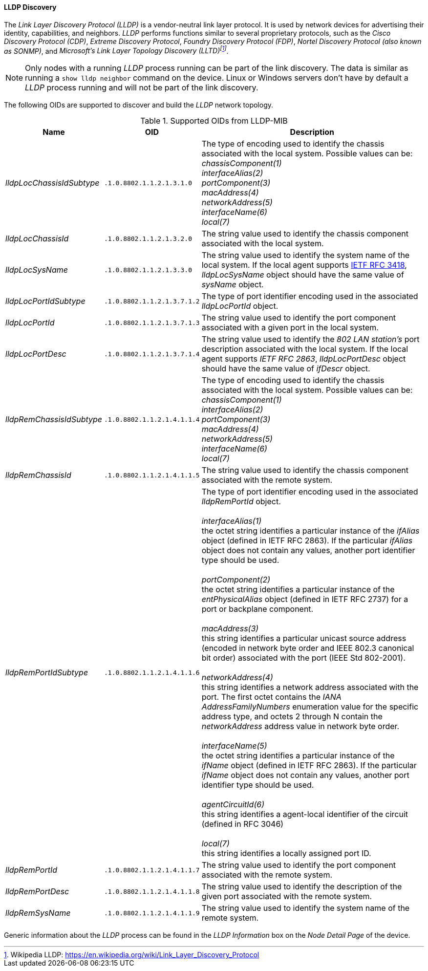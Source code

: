 
// Allow GitHub image rendering
:imagesdir: ../../../images

==== LLDP Discovery

The _Link Layer Discovery Protocol (LLDP)_ is a vendor-neutral link layer protocol.
It is used by network devices for advertising their identity, capabilities, and neighbors.
_LLDP_ performs functions similar to several proprietary protocols, such as the _Cisco Discovery Protocol (CDP)_, _Extreme Discovery Protocol_, _Foundry Discovery Protocol (FDP)_, _Nortel Discovery Protocol (also known as SONMP)_, and _Microsoft's Link Layer Topology Discovery (LLTD)footnote:[Wikipedia LLDP: https://en.wikipedia.org/wiki/Link_Layer_Discovery_Protocol]_.

NOTE: Only nodes with a running _LLDP_ process running can be part of the link discovery.
      The data is similar as running a `show lldp neighbor` command on the device.
      Linux or Windows servers don't have by default a _LLDP_ process running and will not be part of the link discovery.

The following OIDs are supported to discover and build the _LLDP_ network topology.

.Supported OIDs from LLDP-MIB
[options="header, autowidth"]
|===
| Name                      | OID                         | Description
| _lldpLocChassisIdSubtype_ | `.1.0.8802.1.1.2.1.3.1.0`   | The type of encoding used to identify the chassis associated with the local system. Possible values can be: +
                                                            _chassisComponent(1)_ +
                                                            _interfaceAlias(2)_ +
                                                            _portComponent(3)_ +
                                                            _macAddress(4)_ +
                                                            _networkAddress(5)_ +
                                                            _interfaceName(6)_ +
                                                            _local(7)_
| _lldpLocChassisId_        | `.1.0.8802.1.1.2.1.3.2.0`   | The string value used to identify the chassis component associated with the local system.
| _lldpLocSysName_          | `.1.0.8802.1.1.2.1.3.3.0`   | The string value used to identify the system name of the local system.
                                                            If the local agent supports link:http://tools.ietf.org/html/rfc3418[IETF RFC 3418], _lldpLocSysName_ object should have the same value of _sysName_ object.
| _lldpLocPortIdSubtype_    | `.1.0.8802.1.1.2.1.3.7.1.2` | The type of port identifier encoding used in the associated _lldpLocPortId_ object.
| _lldpLocPortId_           | `.1.0.8802.1.1.2.1.3.7.1.3` | The string value used to identify the port component associated with a given port in the local system.
| _lldpLocPortDesc_         | `.1.0.8802.1.1.2.1.3.7.1.4` | The string value used to identify the _802 LAN station's_ port description associated with the local system.
                                                            If the local agent supports _IETF RFC 2863_, _lldpLocPortDesc_ object should have the same value of _ifDescr_ object.
| _lldpRemChassisIdSubtype_ | `.1.0.8802.1.1.2.1.4.1.1.4` | The type of encoding used to identify the chassis associated with the local system. Possible values can be: +
                                                            _chassisComponent(1)_ +
                                                            _interfaceAlias(2)_ +
                                                            _portComponent(3)_ +
                                                            _macAddress(4)_ +
                                                            _networkAddress(5)_ +
                                                            _interfaceName(6)_ +
                                                            _local(7)_
| _lldpRemChassisId_        | `.1.0.8802.1.1.2.1.4.1.1.5` | The string value used to identify the chassis component associated with the remote system.
| _lldpRemPortIdSubtype_    | `.1.0.8802.1.1.2.1.4.1.1.6` | The type of port identifier encoding used in the associated _lldpRemPortId_ object. +
                                                            +
                                                            _interfaceAlias(1)_ +
                                                            the octet string identifies a particular instance of the _ifAlias_ object (defined in IETF RFC 2863). If the particular _ifAlias_ object does not contain any values, another port identifier type should be used. +
                                                            +
                                                            _portComponent(2)_ +
                                                            the octet string identifies a particular instance of the _entPhysicalAlias_ object (defined in IETF RFC 2737) for a port or backplane component. +
                                                            +
                                                            _macAddress(3)_ +
                                                            this string identifies a particular unicast source address (encoded in network byte order and IEEE 802.3 canonical bit order) associated with the port (IEEE Std 802-2001). +
                                                            +
                                                            _networkAddress(4)_ +
                                                            this string identifies a network address associated with the port.
                                                            The first octet contains the _IANA AddressFamilyNumbers_ enumeration value for the specific address type, and octets 2 through N contain the _networkAddress_ address value in network byte order. +
                                                            +
                                                            _interfaceName(5)_ +
                                                            the octet string identifies a particular instance of the _ifName_ object (defined in IETF RFC 2863).
                                                            If the particular _ifName_ object does not contain any values, another port identifier type should be used. +
                                                            +
                                                            _agentCircuitId(6)_ +
                                                            this string identifies a agent-local identifier of the circuit (defined in RFC 3046) +
                                                            +
                                                            _local(7)_ +
                                                            this string identifies a locally assigned port ID.
| _lldpRemPortId_           | `.1.0.8802.1.1.2.1.4.1.1.7` | The string value used to identify the port component associated with the remote system.
| _lldpRemPortDesc_         | `.1.0.8802.1.1.2.1.4.1.1.8` | The string value used to identify the description of the given port associated with the remote system.
| _lldpRemSysName_          | `.1.0.8802.1.1.2.1.4.1.1.9` | The string value used to identify the system name of the remote system.
|===

Generic information about the _LLDP_ process can be found in the _LLDP Information_ box on the _Node Detail Page_ of the device.
